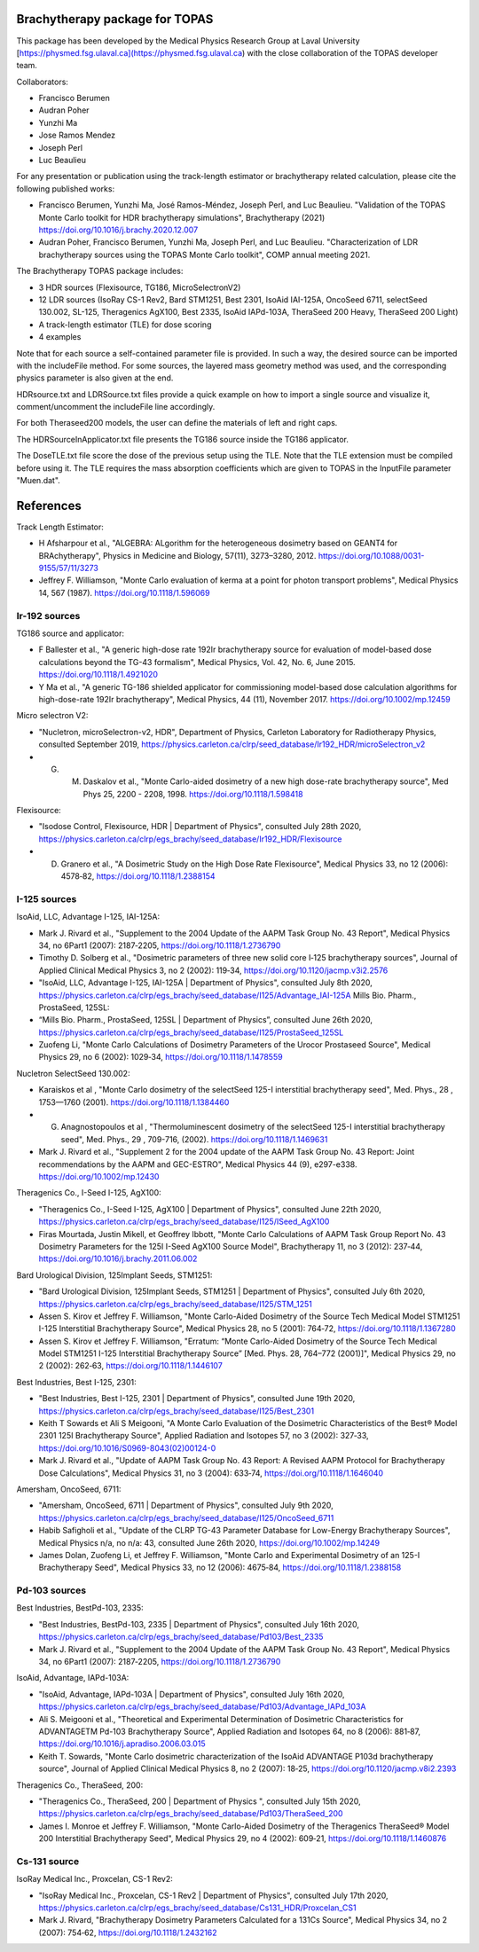Brachytherapy package for TOPAS
===============================

This package has been developed by the Medical Physics Research Group at Laval University [https://physmed.fsg.ulaval.ca](https://physmed.fsg.ulaval.ca) with the close collaboration of the TOPAS developer team.

Collaborators:

* Francisco Berumen
* Audran Poher
* Yunzhi Ma
* Jose Ramos Mendez
* Joseph Perl
* Luc Beaulieu

For any presentation or publication using the track-length estimator or brachytherapy related calculation, please cite the following published works:

* Francisco Berumen, Yunzhi Ma, José Ramos-Méndez, Joseph Perl, and Luc Beaulieu. "Validation of the TOPAS Monte Carlo toolkit for HDR brachytherapy simulations", Brachytherapy (2021) https://doi.org/10.1016/j.brachy.2020.12.007
* Audran Poher, Francisco Berumen, Yunzhi Ma, Joseph Perl, and Luc Beaulieu. "Characterization of LDR brachytherapy sources using the TOPAS Monte Carlo toolkit", COMP annual meeting 2021.

The Brachytherapy TOPAS package includes:

* 3 HDR sources (Flexisource, TG186, MicroSelectronV2)
* 12 LDR sources (IsoRay CS-1 Rev2, Bard STM1251, Best 2301, IsoAid IAI-125A, OncoSeed 6711, selectSeed 130.002, SL-125, Theragenics AgX100, Best 2335, IsoAid IAPd-103A, TheraSeed 200 Heavy, TheraSeed 200 Light)
* A track-length estimator (TLE) for dose scoring
* 4 examples

Note that for each source a self-contained parameter file is provided. In such a way, the desired source can be imported with the includeFile method. For some sources, the layered mass geometry method was used, and the corresponding physics parameter is also given at the end.

HDRsource.txt and LDRSource.txt files provide a quick example on how to import a single source and visualize it, comment/uncomment the includeFile line accordingly.

For both Theraseed200 models, the user can define the materials of left and right caps.

The HDRSourceInApplicator.txt file presents the TG186 source inside the TG186 applicator. 

The DoseTLE.txt file score the dose of the previous setup using the TLE. Note that the TLE extension must be compiled before using it. The TLE requires the mass absorption coefficients which are given to TOPAS in the InputFile parameter "Muen.dat". 

References
==========

Track Length Estimator:

* H Afsharpour et al., "ALGEBRA: ALgorithm for the heterogeneous dosimetry based on GEANT4 for BRAchytherapy", Physics in Medicine and Biology, 57(11), 3273–3280, 2012. https://doi.org/10.1088/0031-9155/57/11/3273
* Jeffrey F. Williamson, "Monte Carlo evaluation of kerma at a point for photon transport problems", Medical Physics 14, 567 (1987). https://doi.org/10.1118/1.596069

Ir-192 sources
--------------

TG186 source and applicator:

* F Ballester et al., "A generic high-dose rate 192Ir brachytherapy source for evaluation of model-based dose calculations beyond the TG-43 formalism", Medical Physics, Vol. 42, No. 6, June 2015. https://doi.org/10.1118/1.4921020 
* Y Ma et al., "A generic TG-186 shielded applicator for commissioning model-based dose calculation algorithms for high-dose-rate 192Ir brachytherapy", Medical Physics, 44 (11), November 2017. https://doi.org/10.1002/mp.12459 

Micro selectron V2:

* "Nucletron, microSelectron-v2, HDR", Department of Physics, Carleton Laboratory for Radiotherapy Physics, consulted September 2019, https://physics.carleton.ca/clrp/seed_database/Ir192_HDR/microSelectron_v2 
* G. M. Daskalov et al., "Monte Carlo-aided dosimetry of a new high dose-rate brachytherapy source", Med Phys 25, 2200 - 2208, 1998. https://doi.org/10.1118/1.598418 

Flexisource:

* "Isodose Control, Flexisource, HDR | Department of Physics", consulted July 28th 2020, https://physics.carleton.ca/clrp/egs_brachy/seed_database/Ir192_HDR/Flexisource
* D. Granero et al., "A Dosimetric Study on the High Dose Rate Flexisource", Medical Physics 33, no 12 (2006): 4578‑82, https://doi.org/10.1118/1.2388154

I-125 sources
-------------

IsoAid, LLC, Advantage I-125, IAI-125A:

* Mark J. Rivard et al., "Supplement to the 2004 Update of the AAPM Task Group No. 43 Report", Medical Physics 34, no 6Part1 (2007): 2187‑2205, https://doi.org/10.1118/1.2736790
* Timothy D. Solberg et al., "Dosimetric parameters of three new solid core I‐125 brachytherapy sources", Journal of Applied Clinical Medical Physics 3, no 2 (2002): 119‑34, https://doi.org/10.1120/jacmp.v3i2.2576
* "IsoAid, LLC, Advantage I-125, IAI-125A | Department of Physics", consulted July 8th 2020, https://physics.carleton.ca/clrp/egs_brachy/seed_database/I125/Advantage_IAI-125A Mills Bio. Pharm., ProstaSeed, 125SL::
* “Mills Bio. Pharm., ProstaSeed, 125SL | Department of Physics”, consulted June 26th 2020, https://physics.carleton.ca/clrp/egs_brachy/seed_database/I125/ProstaSeed_125SL
* Zuofeng Li, "Monte Carlo Calculations of Dosimetry Parameters of the Urocor Prostaseed Source", Medical Physics 29, no 6 (2002): 1029‑34, https://doi.org/10.1118/1.1478559

Nucletron SelectSeed 130.002:

* Karaiskos et al , "Monte Carlo dosimetry of the selectSeed 125-I interstitial brachytherapy seed", Med. Phys., 28 , 1753—1760 (2001). https://doi.org/10.1118/1.1384460 
* G. Anagnostopoulos et al , "Thermoluminescent dosimetry of the selectSeed 125-I interstitial brachytherapy seed", Med. Phys., 29 , 709-716, (2002). https://doi.org/10.1118/1.1469631 
* Mark J. Rivard et al., "Supplement 2 for the 2004 update of the AAPM Task Group No. 43 Report: Joint recommendations by the AAPM and GEC-ESTRO", Medical Physics 44 (9), e297-e338. https://doi.org/10.1002/mp.12430 

Theragenics Co., I-Seed I-125, AgX100:

* "Theragenics Co., I-Seed I-125, AgX100 | Department of Physics", consulted June 22th 2020, https://physics.carleton.ca/clrp/egs_brachy/seed_database/I125/ISeed_AgX100
* Firas Mourtada, Justin Mikell, et Geoffrey Ibbott, "Monte Carlo Calculations of AAPM Task Group Report No. 43 Dosimetry Parameters for the 125I I-Seed AgX100 Source Model", Brachytherapy 11, no 3 (2012): 237‑44, https://doi.org/10.1016/j.brachy.2011.06.002 

Bard Urological Division, 125Implant Seeds, STM1251:

* "Bard Urological Division, 125Implant Seeds, STM1251 | Department of Physics", consulted July 6th 2020, https://physics.carleton.ca/clrp/egs_brachy/seed_database/I125/STM_1251
* Assen S. Kirov et Jeffrey F. Williamson, "Monte Carlo-Aided Dosimetry of the Source Tech Medical Model STM1251 I-125 Interstitial Brachytherapy Source", Medical Physics 28, no 5 (2001): 764‑72, https://doi.org/10.1118/1.1367280
* Assen S. Kirov et Jeffrey F. Williamson, "Erratum: “Monte Carlo-Aided Dosimetry of the Source Tech Medical Model STM1251 I-125 Interstitial Brachytherapy Source” [Med. Phys. 28, 764–772 (2001)]", Medical Physics 29, no 2 (2002): 262‑63, https://doi.org/10.1118/1.1446107

Best Industries, Best I-125, 2301:

* "Best Industries, Best I-125, 2301 | Department of Physics", consulted June 19th 2020, https://physics.carleton.ca/clrp/egs_brachy/seed_database/I125/Best_2301 
* Keith T Sowards et Ali S Meigooni, "A Monte Carlo Evaluation of the Dosimetric Characteristics of the Best® Model 2301 125I Brachytherapy Source", Applied Radiation and Isotopes 57, no 3 (2002): 327‑33, https://doi.org/10.1016/S0969-8043(02)00124-0
* Mark J. Rivard et al., "Update of AAPM Task Group No. 43 Report: A Revised AAPM Protocol for Brachytherapy Dose Calculations", Medical Physics 31, no 3 (2004): 633‑74, https://doi.org/10.1118/1.1646040

Amersham, OncoSeed, 6711:

* "Amersham, OncoSeed, 6711 | Department of Physics", consulted July 9th 2020, https://physics.carleton.ca/clrp/egs_brachy/seed_database/I125/OncoSeed_6711
* Habib Safigholi et al., "Update of the CLRP TG-43 Parameter Database for Low-Energy Brachytherapy Sources", Medical Physics n/a, no n/a: 43, consulted June 26th 2020, https://doi.org/10.1002/mp.14249
* James Dolan, Zuofeng Li, et Jeffrey F. Williamson, "Monte Carlo and Experimental Dosimetry of an 125-I Brachytherapy Seed", Medical Physics 33, no 12 (2006): 4675‑84, https://doi.org/10.1118/1.2388158

Pd-103 sources
--------------

Best Industries, BestPd-103, 2335:

* "Best Industries, BestPd-103, 2335 | Department of Physics", consulted July 16th 2020, https://physics.carleton.ca/clrp/egs_brachy/seed_database/Pd103/Best_2335
* Mark J. Rivard et al., "Supplement to the 2004 Update of the AAPM Task Group No. 43 Report", Medical Physics 34, no 6Part1 (2007): 2187‑2205, https://doi.org/10.1118/1.2736790

IsoAid, Advantage, IAPd-103A:

* "IsoAid, Advantage, IAPd-103A | Department of Physics", consulted July 16th 2020, https://physics.carleton.ca/clrp/egs_brachy/seed_database/Pd103/Advantage_IAPd_103A
* Ali S. Meigooni et al., "Theoretical and Experimental Determination of Dosimetric Characteristics for ADVANTAGETM Pd-103 Brachytherapy Source", Applied Radiation and Isotopes 64, no 8 (2006): 881‑87, https://doi.org/10.1016/j.apradiso.2006.03.015
* Keith T. Sowards, "Monte Carlo dosimetric characterization of the IsoAid ADVANTAGE P103d brachytherapy source", Journal of Applied Clinical Medical Physics 8, no 2 (2007): 18‑25, https://doi.org/10.1120/jacmp.v8i2.2393

Theragenics Co., TheraSeed, 200:

* "Theragenics Co., TheraSeed, 200 | Department of Physics ", consulted July 15th 2020, https://physics.carleton.ca/clrp/egs_brachy/seed_database/Pd103/TheraSeed_200
* James I. Monroe et Jeffrey F. Williamson, "Monte Carlo-Aided Dosimetry of the Theragenics TheraSeed® Model 200 Interstitial Brachytherapy Seed", Medical Physics 29, no 4 (2002): 609‑21, https://doi.org/10.1118/1.1460876

Cs-131 source
-------------

IsoRay Medical Inc., Proxcelan, CS-1 Rev2:

* "IsoRay Medical Inc., Proxcelan, CS-1 Rev2 | Department of Physics", consulted July 17th 2020, https://physics.carleton.ca/clrp/egs_brachy/seed_database/Cs131_HDR/Proxcelan_CS1
* Mark J. Rivard, "Brachytherapy Dosimetry Parameters Calculated for a 131Cs Source", Medical Physics 34, no 2 (2007): 754‑62, https://doi.org/10.1118/1.2432162 
